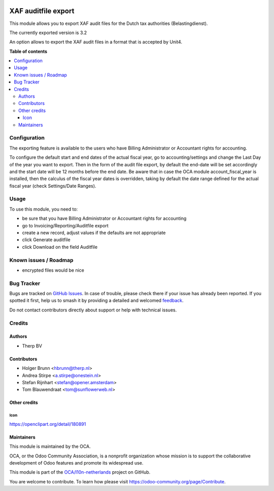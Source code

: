 .. image:: https://odoo-community.org/readme-banner-image
   :target: https://odoo-community.org/get-involved?utm_source=readme
   :alt: Odoo Community Association

====================
XAF auditfile export
====================

.. 
   !!!!!!!!!!!!!!!!!!!!!!!!!!!!!!!!!!!!!!!!!!!!!!!!!!!!
   !! This file is generated by oca-gen-addon-readme !!
   !! changes will be overwritten.                   !!
   !!!!!!!!!!!!!!!!!!!!!!!!!!!!!!!!!!!!!!!!!!!!!!!!!!!!
   !! source digest: sha256:1bbf2d27658d2b3f4b167195eea3a5f63304357090dfdcbee45333c51552b6a6
   !!!!!!!!!!!!!!!!!!!!!!!!!!!!!!!!!!!!!!!!!!!!!!!!!!!!

.. |badge1| image:: https://img.shields.io/badge/maturity-Beta-yellow.png
    :target: https://odoo-community.org/page/development-status
    :alt: Beta
.. |badge2| image:: https://img.shields.io/badge/license-AGPL--3-blue.png
    :target: http://www.gnu.org/licenses/agpl-3.0-standalone.html
    :alt: License: AGPL-3
.. |badge3| image:: https://img.shields.io/badge/github-OCA%2Fl10n--netherlands-lightgray.png?logo=github
    :target: https://github.com/OCA/l10n-netherlands/tree/18.0/l10n_nl_xaf_auditfile_export
    :alt: OCA/l10n-netherlands
.. |badge4| image:: https://img.shields.io/badge/weblate-Translate%20me-F47D42.png
    :target: https://translation.odoo-community.org/projects/l10n-netherlands-18-0/l10n-netherlands-18-0-l10n_nl_xaf_auditfile_export
    :alt: Translate me on Weblate
.. |badge5| image:: https://img.shields.io/badge/runboat-Try%20me-875A7B.png
    :target: https://runboat.odoo-community.org/builds?repo=OCA/l10n-netherlands&target_branch=18.0
    :alt: Try me on Runboat

|badge1| |badge2| |badge3| |badge4| |badge5|

This module allows you to export XAF audit files for the Dutch tax
authorities (Belastingdienst).

The currently exported version is 3.2

An option allows to export the XAF audit files in a format that is
accepted by Unit4.

**Table of contents**

.. contents::
   :local:

Configuration
=============

The exporting feature is available to the users who have Billing
Administrator or Accountant rights for accounting.

To configure the default start and end dates of the actual fiscal year,
go to accounting/settings and change the Last Day of the year you want
to export. Then in the form of the audit file export, by default the
end-date will be set accordingly and the start date will be 12 months
before the end date. Be aware that in case the OCA module
account_fiscal_year is installed, then the calculus of the fiscal year
dates is overridden, taking by default the date range defined for the
actual fiscal year (check Settings/Date Ranges).

Usage
=====

To use this module, you need to:

- be sure that you have Billing Administrator or Accountant rights for
  accounting
- go to Invoicing/Reporting/Auditfile export
- create a new record, adjust values if the defaults are not appropriate
- click Generate auditfile
- click Download on the field Auditfile

Known issues / Roadmap
======================

- encrypted files would be nice

Bug Tracker
===========

Bugs are tracked on `GitHub Issues <https://github.com/OCA/l10n-netherlands/issues>`_.
In case of trouble, please check there if your issue has already been reported.
If you spotted it first, help us to smash it by providing a detailed and welcomed
`feedback <https://github.com/OCA/l10n-netherlands/issues/new?body=module:%20l10n_nl_xaf_auditfile_export%0Aversion:%2018.0%0A%0A**Steps%20to%20reproduce**%0A-%20...%0A%0A**Current%20behavior**%0A%0A**Expected%20behavior**>`_.

Do not contact contributors directly about support or help with technical issues.

Credits
=======

Authors
-------

* Therp BV

Contributors
------------

- Holger Brunn <hbrunn@therp.nl>
- Andrea Stirpe <a.stirpe@onestein.nl>
- Stefan Rijnhart <stefan@opener.amsterdam>
- Tom Blauwendraat <tom@sunflowerweb.nl>

Other credits
-------------

Icon
~~~~

https://openclipart.org/detail/180891

Maintainers
-----------

This module is maintained by the OCA.

.. image:: https://odoo-community.org/logo.png
   :alt: Odoo Community Association
   :target: https://odoo-community.org

OCA, or the Odoo Community Association, is a nonprofit organization whose
mission is to support the collaborative development of Odoo features and
promote its widespread use.

This module is part of the `OCA/l10n-netherlands <https://github.com/OCA/l10n-netherlands/tree/18.0/l10n_nl_xaf_auditfile_export>`_ project on GitHub.

You are welcome to contribute. To learn how please visit https://odoo-community.org/page/Contribute.
